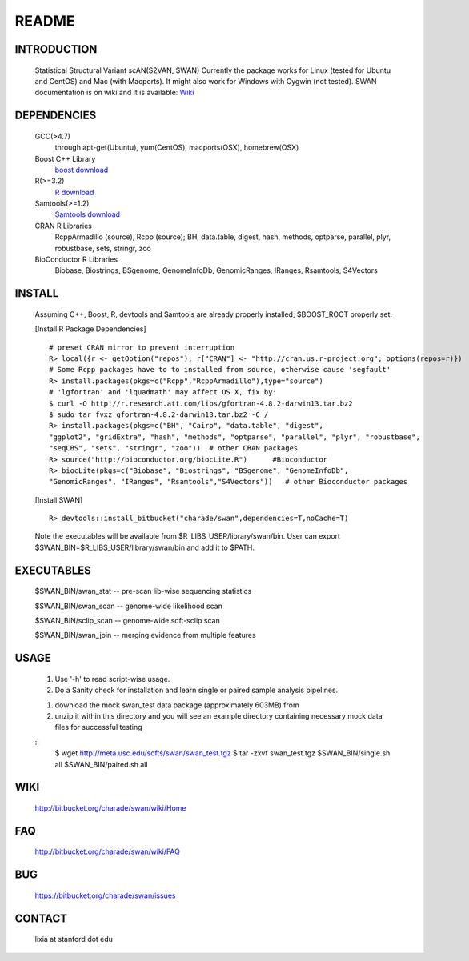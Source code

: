 README
========

INTRODUCTION
--------------
  Statistical Structural Variant scAN(S2VAN, SWAN)
  Currently the package works for Linux (tested for Ubuntu and CentOS) and Mac (with Macports).
  It might also work for Windows with Cygwin (not tested).
  SWAN documentation is on wiki and it is available:
  `Wiki <http://bitbucket.org/charade/swan/wiki>`_

DEPENDENCIES
--------------

  GCC(>4.7)
        through apt-get(Ubuntu), yum(CentOS), macports(OSX), homebrew(OSX) 
  Boost C++ Library
        `boost download <http://www.boost.org>`_
  R(>=3.2)
        `R download <http://www.r-project.org>`_
  Samtools(>=1.2)
        `Samtools download <http://www.samtools.org>`_
  CRAN R Libraries
        RcppArmadillo (source), Rcpp (source);
        BH, data.table, digest, hash, methods, optparse, parallel, plyr, robustbase, sets, stringr, zoo
  BioConductor R Libraries
        Biobase, Biostrings, BSgenome, GenomeInfoDb, GenomicRanges, IRanges, Rsamtools, S4Vectors

INSTALL
-------------
  
  Assuming C++, Boost, R, devtools and Samtools are already properly installed; 
  $BOOST_ROOT properly set. 

  [Install R Package Dependencies]
  
  :: 

    # preset CRAN mirror to prevent interruption
    R> local({r <- getOption("repos"); r["CRAN"] <- "http://cran.us.r-project.org"; options(repos=r)}) 
    # Some Rcpp packages have to to installed from source, otherwise cause 'segfault'
    R> install.packages(pkgs=c("Rcpp","RcppArmadillo"),type="source") 
    # 'lgfortran' and 'lquadmath' may affect OS X, fix by:  
    $ curl -O http://r.research.att.com/libs/gfortran-4.8.2-darwin13.tar.bz2
    $ sudo tar fvxz gfortran-4.8.2-darwin13.tar.bz2 -C /
    R> install.packages(pkgs=c("BH", "Cairo", "data.table", "digest", 
    "ggplot2", "gridExtra", "hash", "methods", "optparse", "parallel", "plyr", "robustbase", 
    "seqCBS", "sets", "stringr", "zoo"))  # other CRAN packages 
    R> source("http://bioconductor.org/biocLite.R")      #Bioconductor
    R> biocLite(pkgs=c("Biobase", "Biostrings", "BSgenome", "GenomeInfoDb", 
    "GenomicRanges", "IRanges", "Rsamtools","S4Vectors"))   # other Bioconductor packages
  
  [Install SWAN]
  
  ::

    R> devtools::install_bitbucket("charade/swan",dependencies=T,noCache=T) 
  
  Note the executables will be available from $R_LIBS_USER/library/swan/bin.
  User can export $SWAN_BIN=$R_LIBS_USER/library/swan/bin and add it to $PATH.

EXECUTABLES
------------

  $SWAN_BIN/swan_stat         --  pre-scan lib-wise sequencing statistics

  $SWAN_BIN/swan_scan         --  genome-wide likelihood scan

  $SWAN_BIN/sclip_scan        --  genome-wide soft-sclip scan

  $SWAN_BIN/swan_join         --  merging evidence from multiple features


USAGE
--------
  (1) Use '-h' to read script-wise usage. 

  (2) Do a Sanity check for installation and learn single or paired sample analysis pipelines.

  1. download the mock swan_test data package (approximately 603MB) from 

  2. unzip it within this directory and you will see an example directory containing necessary mock data files for successful testing

  ::
    $ wget http://meta.usc.edu/softs/swan/swan_test.tgz
    $ tar -zxvf swan_test.tgz
    $SWAN_BIN/single.sh all
    $SWAN_BIN/paired.sh all
  
WIKI
--------
  http://bitbucket.org/charade/swan/wiki/Home
  
FAQ
--------
  http://bitbucket.org/charade/swan/wiki/FAQ
  
BUG
--------
  https://bitbucket.org/charade/swan/issues

CONTACT
--------
  lixia at stanford dot edu
